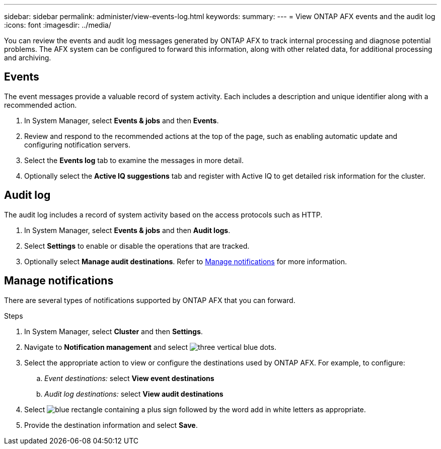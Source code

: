 ---
sidebar: sidebar
permalink: administer/view-events-log.html
keywords: 
summary: 
---
= View ONTAP AFX events and the audit log
:icons: font
:imagesdir: ../media/

[.lead]
You can review the events and audit log messages generated by ONTAP AFX to track internal processing and diagnose potential problems. The AFX system can be configured to forward this information, along with other related data, for additional processing and archiving.

== Events

The event messages provide a valuable record of system activity. Each includes a description and unique identifier along with a recommended action.

. In System Manager, select *Events & jobs* and then *Events*.

. Review and respond to the recommended actions at the top of the page, such as enabling automatic update and configuring notification servers.

. Select the *Events log* tab to examine the messages in more detail.

. Optionally select the *Active IQ suggestions* tab and register with Active IQ to get detailed risk information for the cluster.

== Audit log

The audit log includes a record of system activity based on the access protocols such as HTTP.

. In System Manager, select *Events & jobs* and then *Audit logs*.

. Select *Settings* to enable or disable the operations that are tracked.

. Optionally select *Manage audit destinations*. Refer to <<Manage notifications>> for more information.

== Manage notifications

There are several types of notifications supported by ONTAP AFX that you can forward.

.Steps

. In System Manager, select *Cluster* and then *Settings*.

. Navigate to *Notification management* and select image:icon_kabob.gif[three vertical blue dots].

. Select the appropriate action to view or configure the destinations used by ONTAP AFX. For example, to configure:
.. _Event destinations:_ select *View event destinations*
.. _Audit log destinations:_ select *View audit destinations*

. Select image:icon_add_blue_bg.png[blue rectangle containing a plus sign followed by the word add in white letters] as appropriate.

. Provide the destination information and select *Save*.

